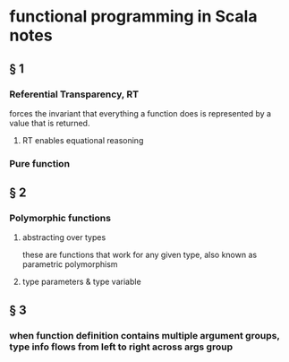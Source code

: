 * functional programming in Scala notes
** § 1
*** Referential Transparency, RT
    forces the invariant that everything a function does is represented by a value that is returned.
**** RT enables equational reasoning
*** Pure function 


** § 2
*** Polymorphic functions 
**** abstracting over types
     these are functions that work for any given type, also known as parametric polymorphism 
**** type parameters & type variable

** § 3

*** when function definition contains multiple argument groups, type info flows from left to right across args group

